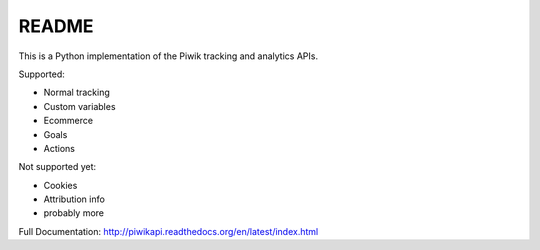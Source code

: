 ======
README
======

This is a Python implementation of the Piwik tracking and analytics APIs.

Supported:

- Normal tracking
- Custom variables
- Ecommerce
- Goals
- Actions

Not supported yet:

- Cookies
- Attribution info
- probably more

Full Documentation: http://piwikapi.readthedocs.org/en/latest/index.html

